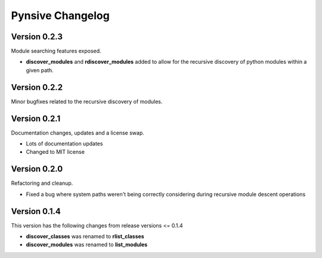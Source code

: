 Pynsive Changelog
=================

Version 0.2.3
~~~~~~~~~~~~~

Module searching features exposed.

- **discover\_modules** and **rdiscover\_modules** added to allow for the recursive discovery of python modules within a given path.


Version 0.2.2
~~~~~~~~~~~~~

Minor bugfixes related to the recursive discovery of modules.


Version 0.2.1
~~~~~~~~~~~~~

Documentation changes, updates and a license swap.

- Lots of documentation updates
- Changed to MIT license


Version 0.2.0
~~~~~~~~~~~~~

Refactoring and cleanup.

- Fixed a bug where system paths weren't being correctly considering during recursive module descent operations


Version 0.1.4
~~~~~~~~~~~~~

This version has the following changes from release versions <= 0.1.4

-  **discover\_classes** was renamed to **rlist\_classes**
-  **discover\_modules** was renamed to **list\_modules**
